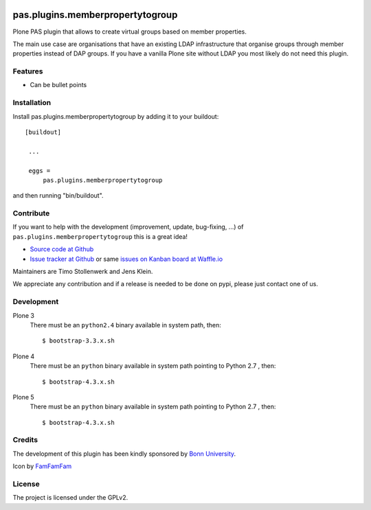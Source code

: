 .. image:: https://travis-ci.org/kitconcept/pas.plugins.memberpropertytogroup.svg?branch=master
    :target: https://travis-ci.org/kitconcept/pas.plugins.memberpropertytogroup

.. image:: https://coveralls.io/repos/kitconcept/pas.plugins.memberpropertytogroup/badge.svg
  :target: https://coveralls.io/r/kitconcept/pas.plugins.memberpropertytogroup

.. image:: https://badge.waffle.io/kitconcept/pas.plugins.memberpropertytogroup.png?label=ready&title=Ready
 :target: https://waffle.io/kitconcept/pas.plugins.memberpropertytogroup
 :alt: 'Stories in Ready'

.. This README is meant for consumption by humans and pypi. Pypi can render rst files so please do not use Sphinx features.
   If you want to learn more about writing documentation, please check out: http://docs.plone.org/about/documentation_styleguide_addons.html
   This text does not appear on pypi or github. It is a comment.

=============================================================================
pas.plugins.memberpropertytogroup
=============================================================================

Plone PAS plugin that allows to create virtual groups based on member properties.

The main use case are organisations that have an existing LDAP infrastructure that organise groups through member properties instead of  DAP groups.
If you have a vanilla Plone site without LDAP you most likely do not need this plugin.


Features
--------

- Can be bullet points


Installation
------------

Install pas.plugins.memberpropertytogroup by adding it to your buildout::

   [buildout]

    ...

    eggs =
        pas.plugins.memberpropertytogroup


and then running "bin/buildout".


Contribute
----------

If you want to help with the development (improvement, update, bug-fixing, ...) of ``pas.plugins.memberpropertytogroup`` this is a great idea!

- `Source code at Github <https://github.com/kitconcept/pas.plugins.memberpropertytogroup>`_
- `Issue tracker at Github <https://github.com/kitconcept/pas.plugins.memberpropertytogroup/issues>`_ or same
  `issues on Kanban board at Waffle.io <https://waffle.io/kitconcept/pas.plugins.memberpropertytogroup>`_

Maintainers are Timo Stollenwerk and Jens Klein.

We appreciate any contribution and if a release is needed to be done on pypi, please just contact one of us.


Development
-----------

Plone 3
    There must be an ``python2.4`` binary available in system path, then::

        $ bootstrap-3.3.x.sh

Plone 4
    There must be an ``python`` binary available in system path pointing to Python 2.7 , then::

        $ bootstrap-4.3.x.sh

Plone 5
    There must be an ``python`` binary available in system path pointing to Python 2.7 , then::

        $ bootstrap-4.3.x.sh

Credits
-------

The development of this plugin has been kindly sponsored by `Bonn University`_.

.. image:: http://www3.uni-bonn.de/logo.png
   :height: 164px
   :width: 222px
   :scale: 50 %
   :alt: Bonn University
   :align: right

Icon by `FamFamFam <http://famfamfam.com/>`_


License
-------

The project is licensed under the GPLv2.


.. _Bonn University: http://www3.uni-bonn.de/
